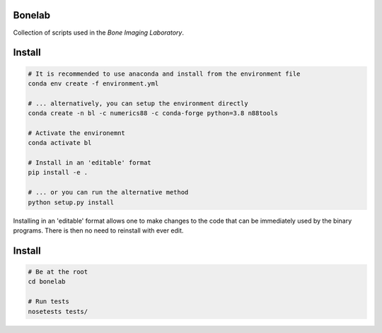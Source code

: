 Bonelab
=======
Collection of scripts used in the `Bone Imaging Laboratory`.

.. _Bone Imaging Laboratory: https://bonelab.ucalgary.ca/

Install
=======
.. code-block:: bash

    # It is recommended to use anaconda and install from the environment file
    conda env create -f environment.yml

    # ... alternatively, you can setup the environment directly
    conda create -n bl -c numerics88 -c conda-forge python=3.8 n88tools

    # Activate the environemnt
    conda activate bl

    # Install in an 'editable' format 
    pip install -e .

    # ... or you can run the alternative method
    python setup.py install

Installing in an 'editable' format allows one to make changes to the code that
can be immediately used by the binary programs. There is then no need to reinstall
with ever edit.

Install
=======
.. code-block:: bash

    # Be at the root
    cd bonelab

    # Run tests
    nosetests tests/
